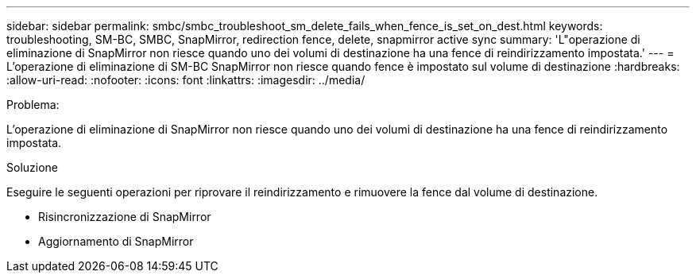 ---
sidebar: sidebar 
permalink: smbc/smbc_troubleshoot_sm_delete_fails_when_fence_is_set_on_dest.html 
keywords: troubleshooting, SM-BC, SMBC, SnapMirror, redirection fence, delete, snapmirror active sync 
summary: 'L"operazione di eliminazione di SnapMirror non riesce quando uno dei volumi di destinazione ha una fence di reindirizzamento impostata.' 
---
= L'operazione di eliminazione di SM-BC SnapMirror non riesce quando fence è impostato sul volume di destinazione
:hardbreaks:
:allow-uri-read: 
:nofooter: 
:icons: font
:linkattrs: 
:imagesdir: ../media/


.Problema:
[role="lead"]
L'operazione di eliminazione di SnapMirror non riesce quando uno dei volumi di destinazione ha una fence di reindirizzamento impostata.

.Soluzione
Eseguire le seguenti operazioni per riprovare il reindirizzamento e rimuovere la fence dal volume di destinazione.

* Risincronizzazione di SnapMirror
* Aggiornamento di SnapMirror

